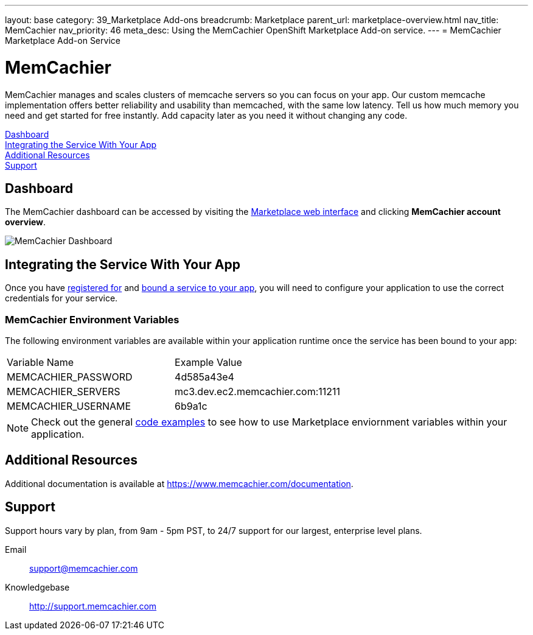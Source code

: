 ---
layout: base
category: 39_Marketplace Add-ons
breadcrumb: Marketplace
parent_url: marketplace-overview.html
nav_title: MemCachier
nav_priority: 46
meta_desc: Using the MemCachier OpenShift Marketplace Add-on service.
---
= MemCachier Marketplace Add-on Service

[float]
= MemCachier

[.lead]
MemCachier manages and scales clusters of memcache servers so you can focus on your app. Our custom memcache implementation offers better reliability and usability than memcached, with the same low latency. Tell us how much memory you need and get started for free instantly. Add capacity later as you need it without changing any code.

link:#dashboard[Dashboard] +
link:#integration[Integrating the Service With Your App] +
link:#resources[Additional Resources] +
link:#support[Support]

[[dashboard]]
== Dashboard
The MemCachier dashboard can be accessed by visiting the link:https://marketplace.openshift.com/openshift#accounts[Marketplace web interface] and clicking *MemCachier account overview*.

image::marketplace/memcachier_dashboard.png[MemCachier Dashboard]

[[integration]]
== Integrating the Service With Your App
Once you have link:marketplace-overview.html#subscribe-service[registered for] and link:marketplace-overview.html#bind-service[bound a service to your app], you will need to configure your application to use the correct credentials for your service.

=== MemCachier Environment Variables
The following environment variables are available within your application runtime once the service has been bound to your app:

|===
|Variable Name|Example Value
|MEMCACHIER_PASSWORD|4d585a43e4
|MEMCACHIER_SERVERS|mc3.dev.ec2.memcachier.com:11211
|MEMCACHIER_USERNAME|6b9a1c
|===

NOTE: Check out the general link:marketplace-overview.html#code-examples[code examples] to see how to use Marketplace enviornment variables within your application.

[[resources]]
== Additional Resources
Additional documentation is available at link:https://www.memcachier.com/documentation[https://www.memcachier.com/documentation].

[[support]]
== Support
Support hours vary by plan, from 9am - 5pm PST, to 24/7 support for our largest, enterprise level plans.

Email:: link:mailto:support@memcachier.com[support@memcachier.com]
Knowledgebase:: link:http://support.memcachier.com[http://support.memcachier.com]